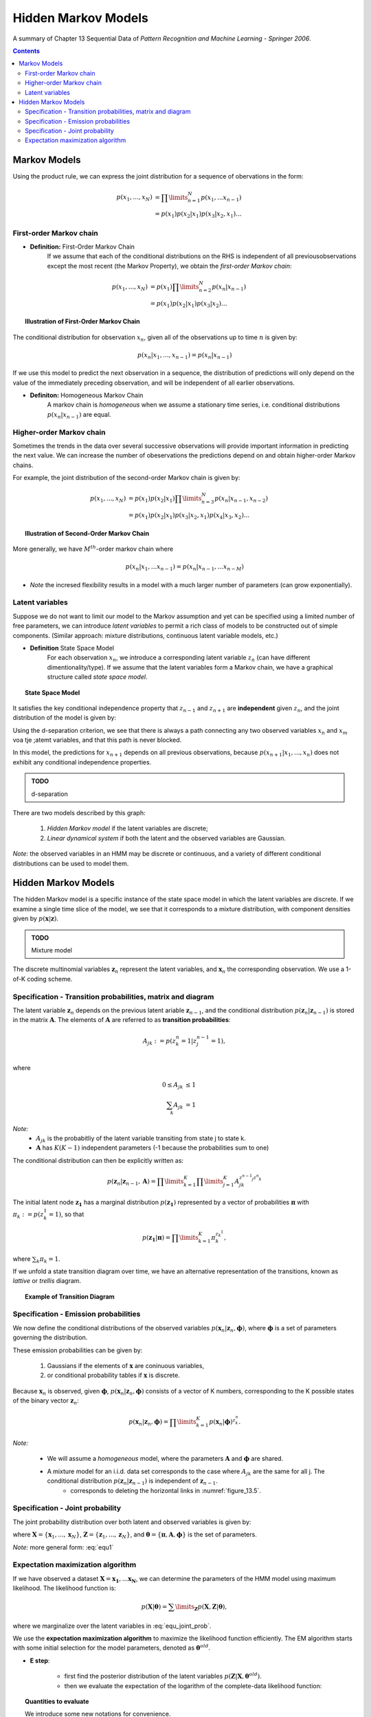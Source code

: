 ====================================
Hidden Markov Models
====================================
A summary of Chapter 13 Sequential Data of *Pattern Recognition and Machine Learning - Springer 2006*.

.. contents::

----------------------------------
Markov Models
----------------------------------

Using the product rule, we can express the joint distribution for a sequence of obervations in the form:

.. math::

    p(x_1, ..., x_N) &= \prod\limits_{n=1}^N p(x_1, ... x_{n-1})\\
                     &= p(x_1) p(x_2|x_1) p(x_3|x_2, x_1) ...


First-order Markov chain
----------------------------------

- **Definition:** First-Order Markov Chain
    If we assume that each of the conditional distributions on the RHS is independent of all previousobservations except the most recent (the Markov Property), we obtain the *first-order Markov chain*:

.. math::

    p(x_1, ..., x_N) &= p(x_1)\prod\limits_{n=2}^N p(x_n|x_{n-1})\\
                     &= p(x_1) p(x_2|x_1) p(x_3|x_2) ...


.. topic:: Illustration of First-Order Markov Chain

    .. figure:: _static/hidden_markov_models/first_order_markov_chain.png                     

The conditional distribution for observation :math:`x_n`, given all of the observations up to time :math:`n` is given by:

.. math::

    p(x_n | x_1, ..., x_{n-1}) = p(x_n|x_{n-1})


If we use this model to predict the next observation in a sequence, the distribution of predictions will only depend on the value of the immediately preceding observation, and will be independent of all earlier observations.


- **Definiton:** Homogeneous Markov Chain
    A markov chain is *homogeneous* when we assume a stationary time series, i.e. conditional distributions :math:`p(x_n|x_{n-1})` are equal. 


Higher-order Markov chain
----------------------------------
Sometimes the trends in the data over several successive observations will provide important information in predicting the next value. We can increase the number of obeservations the predictions depend on and obtain higher-order Markov chains.

For example, the joint distribution of the second-order Markov chain is given by:

.. math::

        p(x_1, ..., x_N) &= p(x_1)p(x_2|x_1)\prod\limits_{n=3}^N p(x_n|x_{n-1}, x_{n-2})\\
                     &= p(x_1) p(x_2|x_1) p(x_3|x_2, x_1) p(x_4|x_3, x_2) ...

.. topic:: Illustration of Second-Order Markov Chain

    .. figure:: _static/hidden_markov_models/second_order_markov_chain.png



More generally, we have :math:`M^{th}`-order markov chain where

.. math::

    p(x_n |x_1, ... x_{n-1}) = p(x_n| x_{n-1}, ... x_{n-M})


- *Note* the incresed flexibility results in a model with a much larger number of parameters (can grow exponentially).


Latent variables
----------------------------------
Suppose we do not want to limit our model to the Markov assumption and yet can be specified using a limited number of free parameters, we can introduce *latent variables* to permit a rich class of models to be constructed out of simple components. (Similar approach: mixture distributions, continuous latent variable models, etc.)

- **Definition** State Space Model
    For each observation :math:`x_n`, we introduce a corresponding latent variable :math:`z_n` (can have different dimentionality/type). If we assume that the latent variables form a Markov chain, we have a graphical structure called *state space model*. 

.. topic:: State Space Model

    .. _figure_13.5:
    .. figure:: _static/hidden_markov_models/markov_chain_latent.png


It satisfies the key conditional independence property that :math:`z_{n-1}` and :math:`z_{n+1}` are **independent** given :math:`z_n`, and the joint distribution of the model is given by:

.. math::
    :label: equ1

    p(x_1, ..., x_N, z_1, ... z_N) &= p(z_1) (\prod\limits_{n=2}^N p(z_n|z_{n-1})) (\prod\limits_{n=1}^N p(x_n|z_n))\\
                                   &= p(z_1)p(z_2|z_1)p(z_3|z_2)...p(x_1|z_1)p(x_2|z_2)p(x_3|z_3)...
    

Using the d-separation criterion, we see that there is always a path connecting any two observed variables :math:`x_n` and :math:`x_m` voa tje ;atemt variables, and that this path is never blocked.

In this model, the predictions for :math:`x_{n+1}` depends on all previous observations, because :math:`p(x_{n+1}|x_1, ..., x_n)` does not exhibit any conditional independence properties.


.. admonition:: TODO

    d-separation

There are two models described by this graph:

    1. *Hidden Markov model* if the latent variables are discrete;
    2. *Linear dynamical system* if both the latent and the observed variables are Gaussian.

*Note:* the observed variables in an HMM may be discrete or continuous, and a variety of different conditional distributions can be used to model them.


----------------------------------
Hidden Markov Models
----------------------------------
The hidden Markov model is a specific instance of the state space model in which the latent variables are discrete. If we examine a single time slice of the model, we see that it corresponds to a mixture distribution, with component densities given by :math:`p(\mathbf{x}|\mathbf{z})`.


.. admonition:: TODO

    Mixture model


The discrete multinomial variables :math:`\mathbf{z}_n` represent the latent variables, and :math:`\mathbf{x}_n` the corresponding observation. We use a 1-of-K coding scheme.


Specification - Transition probabilities, matrix and diagram
--------------------------------------------------------------

The latent variable :math:`\mathbf{z}_n` depends on the previous latent ariable :math:`\mathbf{z}_{n-1}`, and the conditional distribution :math:`p (\mathbf{z}_n|\mathbf{z}_{n-1})` is stored in the matrix :math:`\mathbf{A}`. The elements of :math:`\mathbf{A}` are referred to as **transition probabilities**:

.. math::

    A_{jk} := p(z_k^n = 1|z^{n-1}_j = 1), \\

where

.. math::

    0 \leq A_{jk} &\leq 1\\
    \sum_k A_{jk} &= 1

*Note:* 
    - :math:`A_{jk}` is the probabitliy of the latent variable transiting from state j to state k.
    - :math:`\mathbf{A}` has :math:`K(K-1)` independent parameters (-1 because the probabilities sum to one) 

The conditional distribution can then be explicitly written as:

.. math::

    p (\mathbf{z}_n|\mathbf{z}_{n-1}, \mathbf{A}) = \prod\limits_{k=1}^K \prod\limits_{j=1}^K A_{jk}^{z^{n-1}_j z^n_k}


The initial latent node :math:`\mathbf{z_1}` has a marginal distribution :math:`p(\mathbf{z_1})` represented by a vector of probabilities :math:`\mathbf{\pi}` with :math:`\pi_k := p(z^1_k = 1)`, so that

.. math::

    p(\mathbf{z_1}|\mathbf{\pi}) = \prod\limits_{k=1}^K \pi_k^{z_k^1},

where :math:`\sum_k \pi_k = 1`.

If we unfold a state transition diagram over time, we have an alternative representation of the transitions, known as *lattive* or *trellis* diagram.


.. topic:: Example of Transition Diagram 

    .. figure:: _static/hidden_markov_models/transition_diagram_1.png    

    .. figure:: _static/hidden_markov_models/transition_diagram_2.png     


Specification - Emission probabilities
------------------------------------------------
We now define the conditional distributions of the observed variables :math:`p(\mathbf{x}_n | \mathbf{z}_n, \mathbf{\phi})`, where :math:`\mathbf{\phi}` is a set of parameters governing the distribution. 

These emission probabilities can be given by:

    1. Gaussians if the elements of :math:`\mathbf{x}` are coninuous variables,
    2. or conditional probability tables if :math:`\mathbf{x}` is discrete.

Because :math:`\mathbf{x}_n` is observed, given :math:`\mathbf{\phi}`, :math:`p(\mathbf{x}_n | \mathbf{z}_n, \mathbf{\phi})` consists of a vector of K numbers, corresponding to the K possible states of the binary vector :math:`\mathbf{z}_n`:

.. math::

    p(\mathbf{x}_n | \mathbf{z}_n, \mathbf{\phi}) = \prod\limits_{k=1}^K p(\mathbf{x}_n | \mathbf{\phi})^{z^n_k}.


*Note:*

    - We will assume a *homogeneous* model, where the parameters :math:`\mathbf{A}` and :math:`\mathbf{\phi}` are shared.

    - A mixture model for an i.i.d. data set corresponds to the case where :math:`A_{jk}` are the same for all j. The conditional distribution :math:`p(\mathbf{z}_n | \mathbf{z}_{n-1})` is independent of :math:`\mathbf{z}_{n-1}`.
        - corresponds to deleting the horizontal links in :numref:`figure_13.5`.


Specification - Joint probability
------------------------------------------------
The joint probability distribution over both latent and observed variables is given by:

.. math::
    :label: equ_joint_prob
    
    p(\mathbf{X}, \mathbf{Z} | \mathbf{\theta}) = p(\mathbf{z_1}|\mathbf{\pi}) \Big[ \prod\limits_{n=2}^N p(\mathbf{z}_n|\mathbf{z}_{n-1}, \mathbf{A} ) \Big]  \prod\limits_{m=1}^N p(\mathbf{x}_m|\mathbf{z}_m, \mathbf{\phi}),

where :math:`\mathbf{X} = \{ \mathbf{x}_1, ...,  \mathbf{x}_N \}`, :math:`\mathbf{Z} = \{ \mathbf{z}_1, ...,  \mathbf{z}_N \}`, and :math:`\mathbf{\theta} = \{ \mathbf{\pi}, \mathbf{A}, \mathbf{\phi}\}` is the set of parameters.

*Note:* more general form: :eq:`equ1`


Expectation maximization algorithm
------------------------------------------------
If we have observed a dataset :math:`\mathbf{X} = {\mathbf{x_1}, ... \mathbf{x_N}}`, we can determine the parameters of the HMM model using maximum likelihood. The likelihood function is:

.. math::

    p(\mathbf{X}|\mathbf{\theta}) = \sum\limits_\mathbf{Z}  p(\mathbf{X}, \mathbf{Z} | \mathbf{\theta}),

where we marginalize over the latent variables in :eq:`equ_joint_prob`.

We use the **expectation maximization algorithm** to maximize the likelihood function efficiently. The EM algorithm starts with some initial selection for the model parameters, denoted as :math:`\mathbf{\theta}^{old}`.

- **E step**:

    - first find the posterior distribution of the latent variables :math:`p (\mathbf{Z} | \mathbf{X}, \mathbf{\theta}^{old})`.

    - then we evaluate the expectation of the logarithm of the complete-data likelihood function:

    .. math::
        :label: equ_expect_likelihood

        Q(\mathbf{\theta}, \mathbf{\theta}^{old}) = \sum\limits_\mathbf{z} p (\mathbf{Z} | \mathbf{X}, \mathbf{\theta}^{old}) \text{ln} p(\mathbf{X}, \mathbf{Z} | \mathbf{\theta}).

.. topic:: Quantities to evaluate

    We introduce some new notations for convenience.

        - the marginal posterior distribution of a latent variable :math:`\mathbf{z}_n`:

        .. math::

            \gamma(\mathbf{z}_n) = p(\mathbf{z}_n| \mathbf{X}, \mathbf{\theta}^{old})

        - the joint posterior distribution of two successive latent variables:

        .. math::

            \xi(\mathbf{z}_{n-1}, \mathbf{z}_n) = p(\mathbf{z}_{n-1}, \mathbf{z}_n | \mathbf{X}, \mathbf{\theta}^{old}).


For each value of :math:`n`, we store 
    - :math:`\gamma(\mathbf{z}_n)` using a set of K nonnegative numbers (sum to 1)
    - :math:`\xi(\mathbf{z}_{n-1}, \mathbf{z}_n) ` using a :math:`K\times K` matrix of nonnegative numbers (sum to 1)

**The goal of the E step is to evaluate these quantities efficiently.** See details in later sections.

We use :math:`\gamma(z_k^n)` to denote the conditional probability of :math:`z^n_k = 1` and similar for :math:`\xi(z^{n-1}_j, z^n_k)`. We have the following equations:

.. math::

    \gamma(z^n_{k}) &= p(z^n_{k} = 1| \mathbf{X}, \mathbf{\theta}^{old})\\
                    &= \mathbb{E}[z^n_{k}] = \sum_\mathbf{z}\gamma(\mathbf{z}) z^n_{k}\\
    \xi(z^{n-1}_{j}, z^n_k) &= p(z^{n-1}_{j} = 1 , z^n_k = 1| \mathbf{X}, \mathbf{\theta}^{old})\\
                    &= \mathbb{E}[z^{n-1}_{j}z^n_k] = \sum_\mathbf{z}\gamma(\mathbf{z}) z^{n-1}_{j}z^n_k.

Now we substitute :eq:`equ_joint_prob` into :eq:`equ_expect_likelihood`, and use the above notations, we have:

.. math::
    :label: equ_expect_likelihood_2

     Q(\mathbf{\theta}, \mathbf{\theta}^{old}) 
     &= \sum\limits_\mathbf{z} p (\mathbf{Z} | \mathbf{X}, \mathbf{\theta}^{old}) \text{ln} 
     \Big[ p(\mathbf{z_1}|\mathbf{\pi}) \big[ \prod\limits_{n=2}^N p(\mathbf{z}_n|\mathbf{z}_{n-1}, \mathbf{A} ) \big]  \prod\limits_{m=1}^N p(\mathbf{x}_m|\mathbf{z}_m, \mathbf{\phi}) \Big]\\
     &= \sum\limits_{k=1}^K  \gamma(z^1_{k}) \text{ln} \pi_k + \sum\limits_{n=2}^K \sum\limits_{j=1}^K \sum\limits_{k=1}^K \xi(z^{n-1}_{j}, z^n_k) \text{ln} A_{jk} + \sum\limits_{n=1}^N \sum\limits_{k=1}^K \gamma(z^n_{k}) \text{ln} p(\mathbf{x}_n |\phi_k).

--------------------------------

- **M step**:
    In the M step, we maximize :math:`Q(\mathbf{\theta}, \mathbf{\theta}^{old})` with respect to the parameters :math:`\mathbf{\theta} = \{ \mathbf{\pi}, \mathbf{A}, \mathbf{\phi}\}`, where we treat :math:`\gamma(\mathbf{z}_n)` and :math:`\xi(\mathbf{z}_{n-1}, \mathbf{z}_n)` as constant.


.. topic:: Parameters Updates
    
    Using appropriate Lagrange multipliers, we get the optimal values of :math:`\pi` and :math:`\mathbf{A}`:

    .. math::
        \pi_k &= \frac{\gamma(z_k^1)}{\sum\limits_{j=1}^K \gamma(z^1_j)}\\
        A_{jk} &= \frac{\sum\limits_{n=2}^N \xi(z^{n-1}_j, z^n_k)}{\sum\limits_{l=1}^K\sum\limits_{n=2}^N \xi(z^{n-1}_j, z^n_l)}

*Note:* if any element of :math:`\pi` and :math:`\mathbf{A}` are set to zero initially, it will remain zero in subsequent EM updates.

For maximizing :math:`Q(\mathbf{\theta}, \mathbf{\theta}^{old})` with respect to :math:`\mathbf{\phi}_k`, we notice that only the final term in :eq:`equ_expect_likelihood_2` depends on :math:`\mathbf{\phi}_k`. The calculations depend on the emission densities we choose.

.. topic:: Parameters Updates

    Suppose we have Gaussian emission densities :math:`p(\mathbf{x}_n |\phi_k) = \mathcal{N}(\mathbf{x}| \mathbf{\mu}_k, \mathbf{\Sigma}_k)`:

    .. math::

        \mathbf{\mu}_k &= \frac{\sum\limits_{n=1}^N \gamma(z_k^n)\mathbf{x}_n}{\sum\limits_{n=1}^N  \gamma(z^n_k)}\\
        \mathbf{\Sigma}_k &= \frac{\sum\limits_{n=1}^N \gamma(z_k^n)(\mathbf{x}_n - \mathbf{\mu}_n)(\mathbf{x}_n - \mathbf{\mu}_n)^T }{\sum\limits_{n=1}^N  \gamma(z^n_k)}\\


    Suppose we have discrete multinomial observed variables, where

    .. math::

        p(\mathbf{x}|\mathbf{z}) = \prod\limits^D_{i=1}\prod\limits^K_{k=1} \mu_{ik}^{x_iz_k}

    then the M-step equations are:

    .. math::

        \mu_{ik} &= \frac{\sum\limits_{n=1}^N \gamma(z_k^n)x^n_i}{\sum\limits_{n=1}^N \gamma(z^n_k)}\\